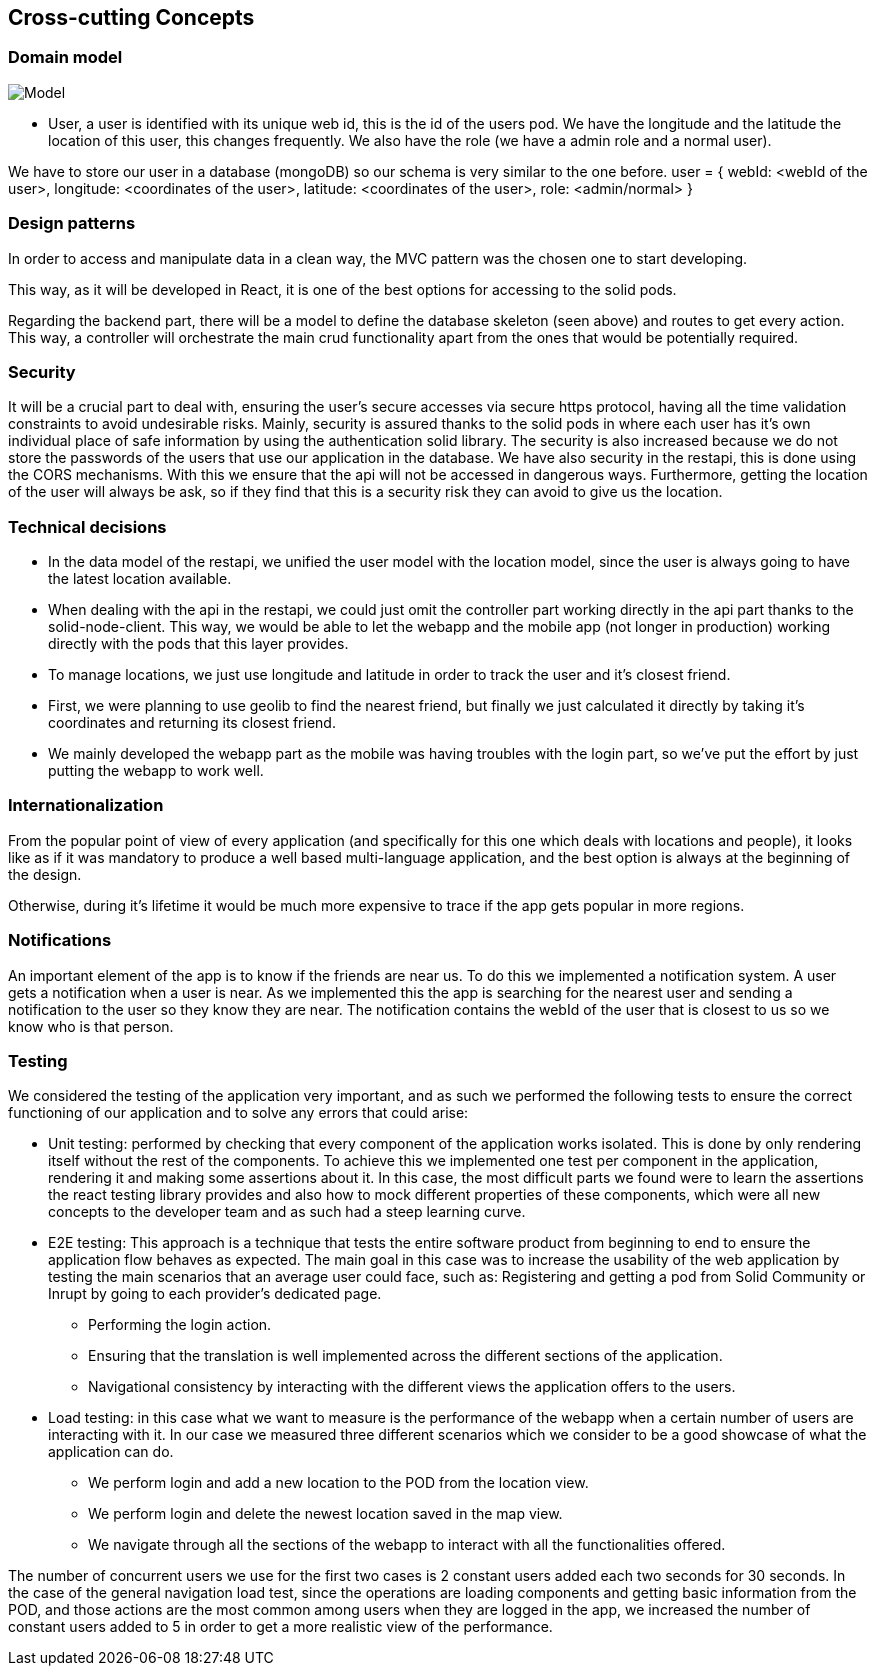 [[section-concepts]]
== Cross-cutting Concepts
=== Domain model
image:usuario.png["Model"]

* User, a user is identified with its unique web id, this is the id of the users pod. We have the longitude and the latitude the location of this user, this changes frequently. We also have the role (we have a admin role and a normal user).

We have to store our user in a database (mongoDB) so our schema is very similar to the one before.
user = {
    webId: <webId of the user>,
    longitude: <coordinates of the user>,
    latitude: <coordinates of the user>,
    role: <admin/normal>
}

=== Design patterns

In order to access and manipulate data in a clean way, the MVC pattern was the chosen one to start developing. 

This way, as it will be developed in React, it is one of the best options for accessing to the solid pods.

Regarding the backend part, there will be a model to define the database skeleton (seen above) and routes to get every action. This way, a controller will orchestrate the main crud functionality apart from the ones that would be potentially required.


=== Security

It will be a crucial part to deal with, ensuring the user's secure accesses via secure https protocol, having all the time validation constraints to avoid undesirable risks.
Mainly, security is assured thanks to the solid pods in where each user has it's own individual place of safe information by using the authentication solid library.
The security is also increased because we do not store the passwords of the users that use our application in the database.
We have also security in the restapi, this is done using the CORS mechanisms. With this we ensure that the api will not be accessed in dangerous ways.
Furthermore, getting the location of the user will always be ask, so if they find that this is a security risk they can avoid to give us the location.

=== Technical decisions
* In the data model of the restapi, we unified the user model with the location model, since the user is always going to have the latest location available.
* When dealing with the api in the restapi, we could just omit the controller part working directly in the api part thanks to the solid-node-client. This way, we would be able to let the webapp and the mobile app (not longer in production) working directly with the pods that this layer provides.
* To manage locations, we just use longitude and latitude in order to track the user and it's closest friend.
* First, we were planning to use geolib to find the nearest friend, but finally we just calculated it directly by taking it's coordinates and returning its closest friend.
* We mainly developed the webapp part as the mobile was having troubles with the login part, so we've put the effort by just putting the webapp to work well.

=== Internationalization
From the popular point of view of every application (and specifically for this one which deals with locations and people), it looks like as if it was mandatory to produce a well based multi-language application, and the best option is always at the beginning of the design.

Otherwise, during it's lifetime it would be much more expensive to trace if the app gets popular in more regions.

=== Notifications
An important element of the app is to know if the friends are near us. To do this we implemented a notification system. A user gets a notification when a user is near.
As we implemented this the app is searching for the nearest user and sending a notification to the user so they know they are near. 
The notification contains the webId of the user that is closest to us so we know who is that person.

=== Testing
We considered the testing of the application very important, and as such we performed the following tests to ensure the correct functioning of our application and to solve any errors that could arise:

* Unit testing:
performed by checking that every component of the application works isolated. This is done by only rendering itself without the rest of the components. To achieve this we implemented one test per component in the application, rendering it and making some assertions about it. In this case, the most difficult parts we found were to learn the assertions the react testing library provides and also how to mock different properties of these components,
which were all new concepts to the developer team and as such had a steep learning curve.

* E2E testing:
This approach is a technique that tests the entire software product from beginning to end to ensure the application flow behaves as expected. The main goal in this case was to increase the usability of the web application by testing the main scenarios that an average user could face, such as:
Registering and getting a pod from Solid Community or Inrupt by going to each provider's dedicated page.

** Performing the login action.
** Ensuring that the translation is well implemented across the different sections of the application.
** Navigational consistency by interacting with the different views the application offers to the users.

* Load testing: in this case what we want to measure is the performance of the webapp when a certain number of users are interacting with it.
In our case we measured three different scenarios which we consider to be a good showcase of what the application can do.

** We perform login and add a new location to the POD from the location view.
** We perform login and delete the newest location saved in the map view.
** We navigate through all the sections of the webapp to interact with all the functionalities offered.

The number of concurrent users we use for the first two cases is 2 constant users added each two seconds for 30 seconds.
In the case of the general navigation load test, since the operations are loading components and getting basic information from the POD, and those actions are the most common among users when they are logged in the app, we increased the number of constant users added to 5 in order to get a more realistic view of the performance.
